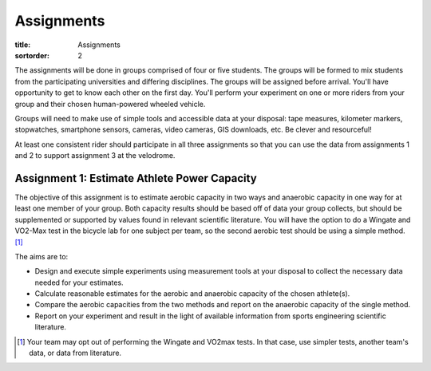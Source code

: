 ===========
Assignments
===========

:title: Assignments
:sortorder: 2

..
   :status: hidden

The assignments will be done in groups comprised of four or five students. The
groups will be formed to mix students from the participating universities and
differing disciplines. The groups will be assigned before arrival. You'll have
opportunity to get to know each other on the first day. You'll perform your
experiment on one or more riders from your group and their chosen human-powered
wheeled vehicle.

Groups will need to make use of simple tools and accessible data at your
disposal: tape measures, kilometer markers, stopwatches, smartphone sensors,
cameras, video cameras, GIS downloads, etc. Be clever and resourceful!

At least one consistent rider should participate in all three assignments so
that you can use the data from assignments 1 and 2 to support assignment 3 at
the velodrome.

Assignment 1: Estimate Athlete Power Capacity
=============================================

The objective of this assignment is to estimate aerobic capacity in two ways
and anaerobic capacity in one way for at least one member of your group. Both
capacity results should be based off of data your group collects, but should be
supplemented or supported by values found in relevant scientific literature.
You will have the option to do a Wingate and VO2-Max test in the bicycle lab
for one subject per team, so the second aerobic test should be using a simple
method. [1]_

The aims are to:

- Design and execute simple experiments using measurement tools at your
  disposal to collect the necessary data needed for your estimates.
- Calculate reasonable estimates for the aerobic and anaerobic capacity of the
  chosen athlete(s).
- Compare the aerobic capacities from the two methods and report on the
  anaerobic capacity of the single method.
- Report on your experiment and result in the light of available information
  from sports engineering scientific literature.

.. [1] Your team may opt out of performing the Wingate and VO2max tests. In
   that case, use simpler tests, another team's data, or data from literature.

..
   Assignment 2: Estimate Air and Rolling Resistance
   =================================================

   The primary objective of this assignment is to estimate the contributions of
   air resistance and rolling resistance for at least one member of your group and
   their vehicle. The secondary objective is to compare (drastic) lower or higher
   air and rolling resistance effects (be creative!). Each estimate should be
   based off of data your group collects in experimentation and should be
   supplemented or supported by values found in relevant scientific literature
   and/or analytical calculations.

   The aims are to:

   - Design and execute two simple experiments to collect the necessary data
     needed for calculating air and rolling resistance estimates.
   - Calculate reasonable estimates for the two losses for a vehicle and rider of
     your choice.
   - Show the effect of self-chosen vehicle/rider modification that affects the
     air resistance estimates.
   - Show the effect of self-chosen vehicle/rider modification that affects the
     rolling resistance estimates.
   - Report on your experiment and result in the light of available information
     from sports engineering scientific literature.

   In total, you will need data from a minimum of 4 trials: air resistance,
   rolling resistance, modified air resistance, modified rolling resistance.

   Submit the report to your teams channel "Files" by the deadline and prepare a
   lightning talk to give during class on the results of your assignment.


   Assignment 3: Predict Race Duration
   ===================================

   The objective of this assignment is to predict the duration of each of two laps
   in a race against time and also the distance of a coast down for at least one
   member of your group and two scenarios of your choice. At least one scenario
   should be significantly different than simply a time trial of a race bike on
   the track. For example, think about tire type and pressure, aerodynamic
   changes, drafting, unusual bicycles (cargo, tandem, omafiets, etc.).

   Each scenario should consist of three+ consecutive laps in the safety zone
   (flat part below the gray part):

   - One lap from a standstill to top speed
   - One lap at max speed
   - Lap(s) from coasting from max speed to standstill

   The three predictions you should make are:

   - Duration of first lap
   - Duration of second lap
   - Distance of coast down

   Submit your values by 12:00 on Friday to the instructors.

   The aims are to:

   - Develop a computational model to estimate the race times and coast distance
     in the velodrome based on collected data and work done in the prior
     assignments.
   - Collect necessary data for the race to make your time prediction using your
     cycling power balance model.
   - Compare the two scenarios and how well you were able to predict both,
     explaining why.
   - Report on your experiment and result in the light of available information
     from sports engineering scientific literature.

   In total you will need data from a minimum of 2 trials, one data set from each
   scenario.
